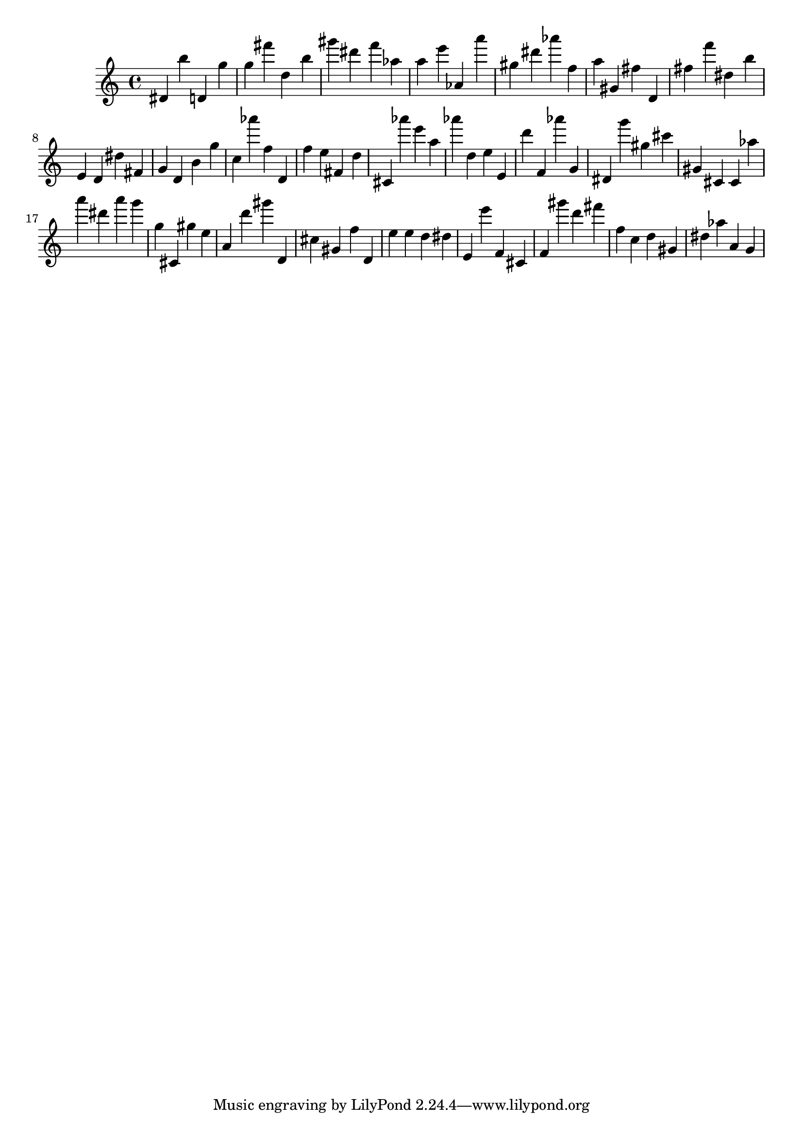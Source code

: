\version "2.18.2"

\score {

{

\clef treble
dis' b'' d' g'' g'' fis''' d'' b'' gis''' dis''' f''' as'' a'' e''' as' a''' gis'' dis''' as''' f'' a'' gis' fis'' d' fis'' f''' dis'' b'' e' d' dis'' fis' g' d' b' g'' c'' as''' f'' d' f'' e'' fis' d'' cis' as''' e''' a'' as''' d'' e'' e' d''' f' as''' g' dis' g''' gis'' cis''' gis' cis' cis' as'' a''' dis''' a''' g''' g'' cis' gis'' e'' a' d''' gis''' d' cis'' gis' f'' d' e'' e'' d'' dis'' e' e''' f' cis' f' gis''' d''' fis''' f'' c'' d'' gis' dis'' as'' a' g' 
}

 \midi { }
 \layout { }
}